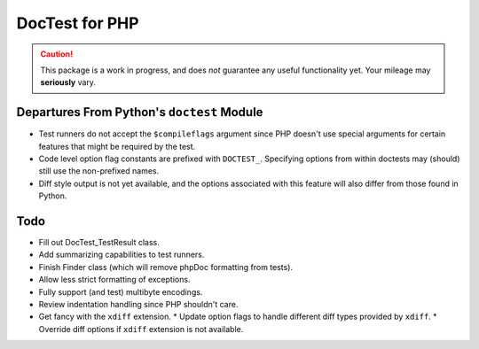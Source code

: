 ===============
DocTest for PHP
===============

.. caution:: This package is a work in progress, and does *not* guarantee any
   useful functionality yet. Your mileage may **seriously** vary.
   

Departures From Python's ``doctest`` Module
-------------------------------------------

* Test runners do not accept the ``$compileflags`` argument since PHP doesn't
  use special arguments for certain features that might be required by the
  test.
  
* Code level option flag constants are prefixed with ``DOCTEST_``. Specifying
  options from within doctests may (should) still use the non-prefixed names.
  
* Diff style output is not yet available, and the options associated with this
  feature will also differ from those found in Python.


Todo
----

* Fill out DocTest_TestResult class.

* Add summarizing capabilities to test runners.

* Finish Finder class (which will remove phpDoc formatting from tests).

* Allow less strict formatting of exceptions.

* Fully support (and test) multibyte encodings.

* Review indentation handling since PHP shouldn't care.

* Get fancy with the ``xdiff`` extension.
  * Update option flags to handle different diff types provided by ``xdiff``.
  * Override diff options if ``xdiff`` extension is not available.